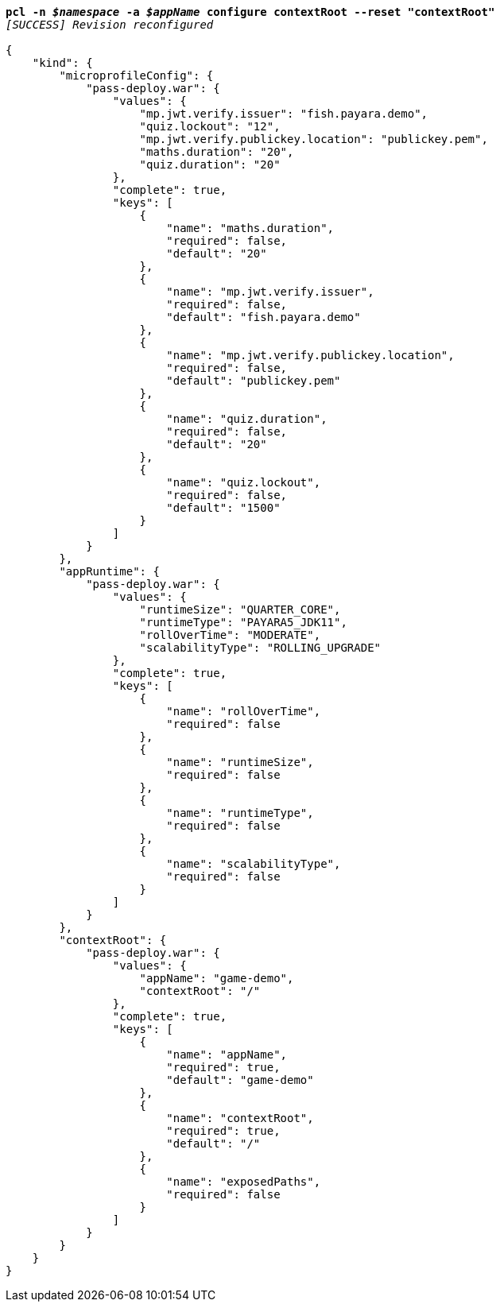 [listing,subs="+macros,+quotes"]
----
*pcl -n _$namespace_ -a _$appName_ configure contextRoot --reset "contextRoot"*
_[SUCCESS] Revision reconfigured_

{
    "kind": {
        "microprofileConfig": {
            "pass-deploy.war": {
                "values": {
                    "mp.jwt.verify.issuer": "fish.payara.demo",
                    "quiz.lockout": "12",
                    "mp.jwt.verify.publickey.location": "publickey.pem",
                    "maths.duration": "20",
                    "quiz.duration": "20"
                },
                "complete": true,
                "keys": [
                    {
                        "name": "maths.duration",
                        "required": false,
                        "default": "20"
                    },
                    {
                        "name": "mp.jwt.verify.issuer",
                        "required": false,
                        "default": "fish.payara.demo"
                    },
                    {
                        "name": "mp.jwt.verify.publickey.location",
                        "required": false,
                        "default": "publickey.pem"
                    },
                    {
                        "name": "quiz.duration",
                        "required": false,
                        "default": "20"
                    },
                    {
                        "name": "quiz.lockout",
                        "required": false,
                        "default": "1500"
                    }
                ]
            }
        },
        "appRuntime": {
            "pass-deploy.war": {
                "values": {
                    "runtimeSize": "QUARTER+++_+++CORE",
                    "runtimeType": "PAYARA5+++_+++JDK11",
                    "rollOverTime": "MODERATE",
                    "scalabilityType": "ROLLING+++_+++UPGRADE"
                },
                "complete": true,
                "keys": [
                    {
                        "name": "rollOverTime",
                        "required": false
                    },
                    {
                        "name": "runtimeSize",
                        "required": false
                    },
                    {
                        "name": "runtimeType",
                        "required": false
                    },
                    {
                        "name": "scalabilityType",
                        "required": false
                    }
                ]
            }
        },
        "contextRoot": {
            "pass-deploy.war": {
                "values": {
                    "appName": "game-demo",
                    "contextRoot": "/"
                },
                "complete": true,
                "keys": [
                    {
                        "name": "appName",
                        "required": true,
                        "default": "game-demo"
                    },
                    {
                        "name": "contextRoot",
                        "required": true,
                        "default": "/"
                    },
                    {
                        "name": "exposedPaths",
                        "required": false
                    }
                ]
            }
        }
    }
}
----
